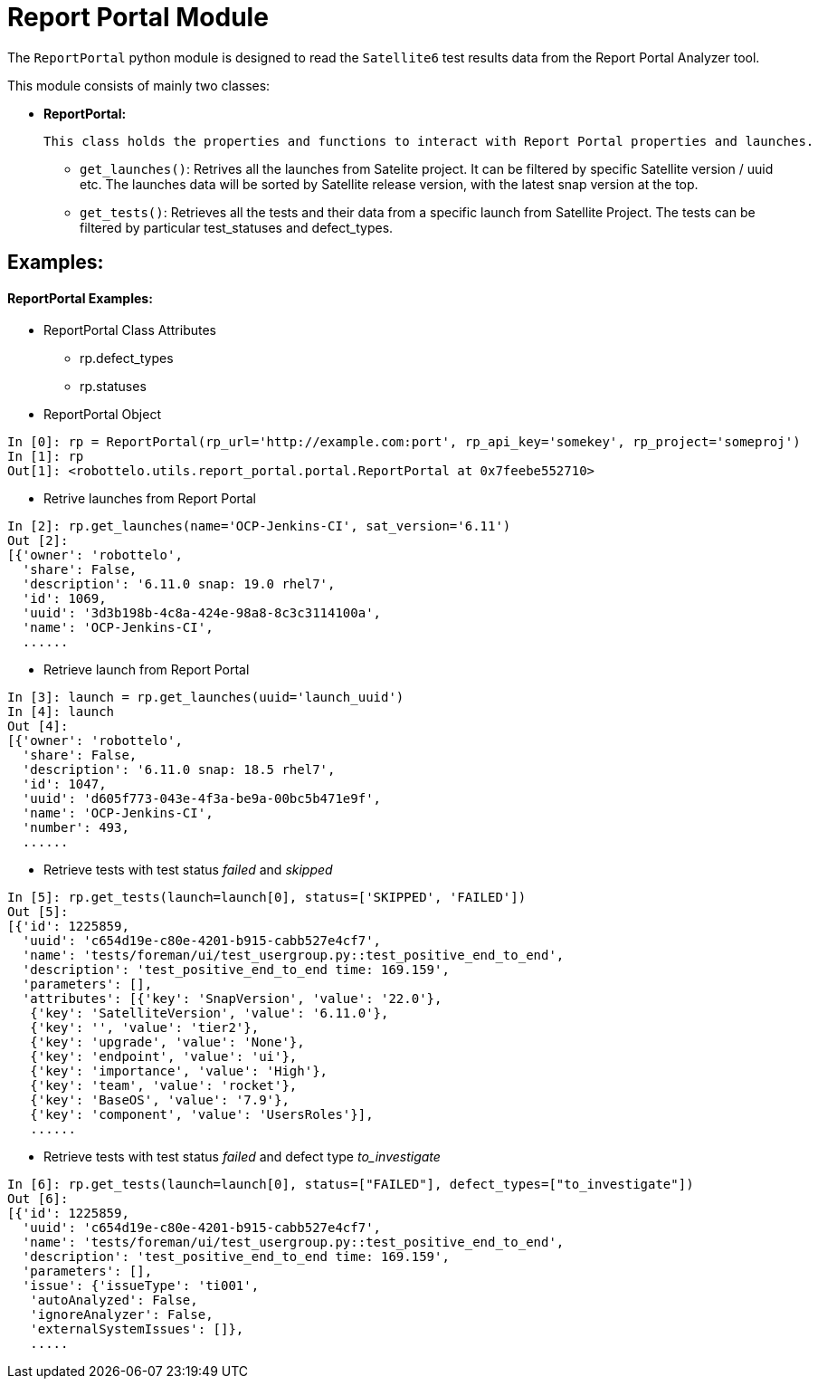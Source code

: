 = Report Portal Module


The `ReportPortal` python module is designed to read the `Satellite6` test results data from the Report Portal Analyzer tool.



This module consists of mainly two classes:


* *ReportPortal:*

    This class holds the properties and functions to interact with Report Portal properties and launches.

    ** `get_launches()`: Retrives all the launches from Satelite project. It can be filtered by specific Satellite version / uuid etc. The launches data will be sorted by Satellite release version, with the latest snap version at the top.

    ** `get_tests()`: Retrieves all the tests and their data from a specific launch from Satellite Project. The tests can be filtered by particular test_statuses and defect_types.


== Examples:

[#ReportPortal Examples]
==== ReportPortal Examples:

* ReportPortal Class Attributes
** rp.defect_types
** rp.statuses

* ReportPortal Object

[source,python]
----
In [0]: rp = ReportPortal(rp_url='http://example.com:port', rp_api_key='somekey', rp_project='someproj')
In [1]: rp
Out[1]: <robottelo.utils.report_portal.portal.ReportPortal at 0x7feebe552710>
----

* Retrive launches from Report Portal

[source,python]
----
In [2]: rp.get_launches(name='OCP-Jenkins-CI', sat_version='6.11')
Out [2]:
[{'owner': 'robottelo',
  'share': False,
  'description': '6.11.0 snap: 19.0 rhel7',
  'id': 1069,
  'uuid': '3d3b198b-4c8a-424e-98a8-8c3c3114100a',
  'name': 'OCP-Jenkins-CI',
  ......
----

* Retrieve launch from Report Portal

[source,python]
----
In [3]: launch = rp.get_launches(uuid='launch_uuid')
In [4]: launch
Out [4]:
[{'owner': 'robottelo',
  'share': False,
  'description': '6.11.0 snap: 18.5 rhel7',
  'id': 1047,
  'uuid': 'd605f773-043e-4f3a-be9a-00bc5b471e9f',
  'name': 'OCP-Jenkins-CI',
  'number': 493,
  ......
----

* Retrieve tests with test status _failed_ and _skipped_

[source,python]
----
In [5]: rp.get_tests(launch=launch[0], status=['SKIPPED', 'FAILED'])
Out [5]:
[{'id': 1225859,
  'uuid': 'c654d19e-c80e-4201-b915-cabb527e4cf7',
  'name': 'tests/foreman/ui/test_usergroup.py::test_positive_end_to_end',
  'description': 'test_positive_end_to_end time: 169.159',
  'parameters': [],
  'attributes': [{'key': 'SnapVersion', 'value': '22.0'},
   {'key': 'SatelliteVersion', 'value': '6.11.0'},
   {'key': '', 'value': 'tier2'},
   {'key': 'upgrade', 'value': 'None'},
   {'key': 'endpoint', 'value': 'ui'},
   {'key': 'importance', 'value': 'High'},
   {'key': 'team', 'value': 'rocket'},
   {'key': 'BaseOS', 'value': '7.9'},
   {'key': 'component', 'value': 'UsersRoles'}],
   ......
----

* Retrieve tests with test status _failed_ and defect type _to_investigate_

[source,python]
----
In [6]: rp.get_tests(launch=launch[0], status=["FAILED"], defect_types=["to_investigate"])
Out [6]:
[{'id': 1225859,
  'uuid': 'c654d19e-c80e-4201-b915-cabb527e4cf7',
  'name': 'tests/foreman/ui/test_usergroup.py::test_positive_end_to_end',
  'description': 'test_positive_end_to_end time: 169.159',
  'parameters': [],
  'issue': {'issueType': 'ti001',
   'autoAnalyzed': False,
   'ignoreAnalyzer': False,
   'externalSystemIssues': []},
   .....
----
